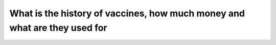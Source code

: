 What is the history of vaccines, how much money and what are they used for
===========================================================================